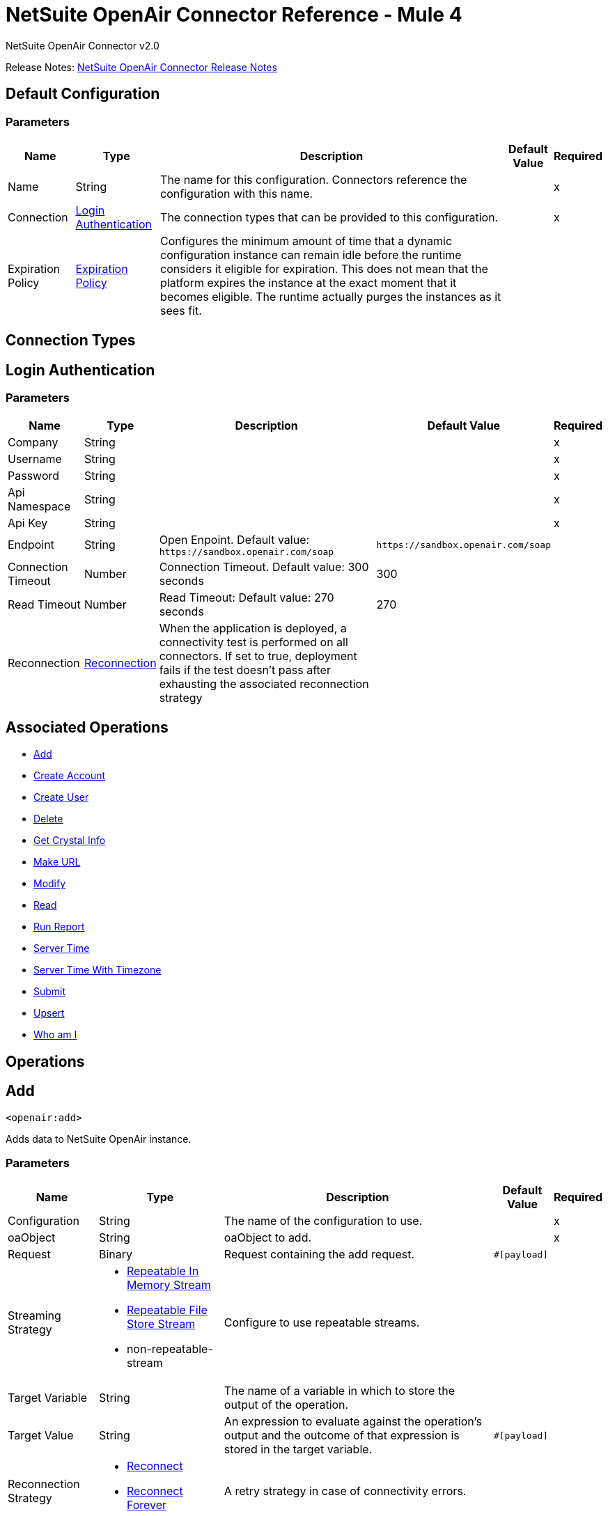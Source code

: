 = NetSuite OpenAir Connector Reference - Mule 4
:page-aliases: connectors::netsuite/netsuite-openair-connector-reference.adoc



NetSuite OpenAir Connector v2.0

Release Notes: xref:release-notes::connector/netsuite-openair-connector-release-notes-mule-4.adoc[NetSuite OpenAir Connector Release Notes]

[[config]]
== Default Configuration

=== Parameters

[%header%autowidth.spread]
|===
| Name | Type | Description | Default Value | Required
|Name | String | The name for this configuration. Connectors reference the configuration with this name. | |x
| Connection a| <<config_login-authentication, Login Authentication>>
 | The connection types that can be provided to this configuration. | |x
| Expiration Policy a| <<ExpirationPolicy>> |  Configures the minimum amount of time that a dynamic configuration instance can remain idle before the runtime considers it eligible for expiration. This does not mean that the platform expires the instance at the exact moment that it becomes eligible. The runtime actually purges the instances as it sees fit. |  |
|===

== Connection Types
[[config_login-authentication]]
== Login Authentication

=== Parameters

[%header%autowidth.spread]
|===
| Name | Type | Description | Default Value | Required
| Company a| String |  |  |x
| Username a| String |  |  |x
| Password a| String |  |  |x
| Api Namespace a| String |  |  |x
| Api Key a| String |  |  |x
| Endpoint a| String |  Open Enpoint. Default value: `+https://sandbox.openair.com/soap+` |  `+https://sandbox.openair.com/soap+` |
| Connection Timeout a| Number |  Connection Timeout. Default value: 300 seconds |  300 |
| Read Timeout a| Number |  Read Timeout: Default value: 270 seconds |  270 |
| Reconnection a| <<Reconnection>> |  When the application is deployed, a connectivity test is performed on all connectors. If set to true, deployment fails if the test doesn't pass after exhausting the associated reconnection strategy |  |
|===

== Associated Operations

* <<add>>
* <<createAccount>>
* <<createUser>>
* <<delete>>
* <<getCrystalInfo>>
* <<makeUrl>>
* <<modify>>
* <<read>>
* <<runReport>>
* <<serverTime>>
* <<serverTimeWithTimezone>>
* <<submit>>
* <<upsert>>
* <<whoAmI>>



== Operations

[[add]]
== Add

`<openair:add>`

Adds data to NetSuite OpenAir instance.

=== Parameters

[%header%autowidth.spread]
|===
| Name | Type | Description | Default Value | Required
| Configuration | String | The name of the configuration to use. | |x
| oaObject a| String |  oaObject to add. |  |x
| Request a| Binary |  Request containing the add request. |  `#[payload]` |
| Streaming Strategy a| * <<repeatable-in-memory-stream>>
* <<repeatable-file-store-stream>>
* non-repeatable-stream |  Configure to use repeatable streams. |  |
| Target Variable a| String |  The name of a variable in which to store the output of the operation. |  |
| Target Value a| String |  An expression to evaluate against the operation's output and the outcome of that expression is stored in the target variable. |  `#[payload]` |
| Reconnection Strategy a| * <<reconnect>>
* <<reconnect-forever>> |  A retry strategy in case of connectivity errors. |  |
|===

=== Output

[%autowidth.spread]
|===
| Type | Binary
|===

=== For Configurations

* <<config>>

=== Throws

* OPENAIR:CREATE_USER_ERROR
* OPENAIR:READ_ERROR
* OPENAIR:SUBMIT_ERROR
* OPENAIR:CONNECTIVITY
* OPENAIR:WSDL_PARSING_PROBLEM
* OPENAIR:UNKNOWN
* OPENAIR:CREATE_ACCOUNT_ERROR
* OPENAIR:ADD_MODIFY_ERROR
* OPENAIR:XML_PARSING
* OPENAIR:RETRY_EXHAUSTED
* OPENAIR:MAKE_URL_ERROR
* OPENAIR:OPERATION_FAILED
* OPENAIR:DELETE_ERROR
* OPENAIR:EXECUTION


[[createAccount]]
== Create Account

`<openair:create-account>`


Creates an account in the NetSuite OpenAir instance


=== Parameters

[%header%autowidth.spread]
|===
| Name | Type | Description | Default Value | Required
| Configuration | String | The name of the configuration to use. | |x
| Request a| Binary |  Request containing the create account request |  `#[payload]` |
| Streaming Strategy a| * <<repeatable-in-memory-stream>>
* <<repeatable-file-store-stream>>
* non-repeatable-stream |  Configure to use repeatable streams. |  |
| Target Variable a| String |  The name of a variable in which to store the output of the operation. |  |
| Target Value a| String |  An expression to evaluate against the operation's output and the outcome of that expression is stored in the target variable. |  `#[payload]` |
| Reconnection Strategy a| * <<reconnect>>
* <<reconnect-forever>> |  A retry strategy in case of connectivity errors. |  |
|===

=== Output

[%autowidth.spread]
|===
| Type | Binary
|===

=== For Configurations

* <<config>>

=== Throws

* OPENAIR:ADD_MODIFY_ERROR
* OPENAIR:CONNECTIVITY
* OPENAIR:CREATE_ACCOUNT_ERROR
* OPENAIR:CREATE_USER_ERROR
* OPENAIR:DELETE_ERROR
* OPENAIR:EXECUTION
* OPENAIR:MAKE_URL_ERROR
* OPENAIR:OPERATION_FAILED
* OPENAIR:READ_ERROR
* OPENAIR:RETRY_EXHAUSTED
* OPENAIR:SUBMIT_ERROR
* OPENAIR:UNKNOWN
* OPENAIR:WSDL_PARSING_PROBLEM
* OPENAIR:XML_PARSING


[[createUser]]
== Create User

`<openair:create-user>`

Creates a user in the NetSuite OpenAir instance.

=== Parameters

[%header%autowidth.spread]
|===
| Name | Type | Description | Default Value | Required
| Configuration | String | The name of the configuration to use. | |x
| Request a| Binary |  Request containing the create user request |  `#[payload]` |
| Streaming Strategy a| * <<repeatable-in-memory-stream>>
* <<repeatable-file-store-stream>>
* non-repeatable-stream |  Configure to use repeatable streams. |  |
| Target Variable a| String |  The name of a variable in which to store the output of the operation. |  |
| Target Value a| String |  An expression to evaluate against the operation's output and the outcome of that expression is stored in the target variable. |  `#[payload]` |
| Reconnection Strategy a| * <<reconnect>>
* <<reconnect-forever>> |  A retry strategy in case of connectivity errors. |  |
|===

=== Output

[%autowidth.spread]
|===
| Type | Binary
|===

=== For Configurations

* <<config>>

=== Throws

* OPENAIR:ADD_MODIFY_ERROR
* OPENAIR:CONNECTIVITY
* OPENAIR:CREATE_ACCOUNT_ERROR
* OPENAIR:CREATE_USER_ERROR
* OPENAIR:DELETE_ERROR
* OPENAIR:EXECUTION
* OPENAIR:MAKE_URL_ERROR
* OPENAIR:OPERATION_FAILED
* OPENAIR:READ_ERROR
* OPENAIR:RETRY_EXHAUSTED
* OPENAIR:SUBMIT_ERROR
* OPENAIR:UNKNOWN
* OPENAIR:WSDL_PARSING_PROBLEM
* OPENAIR:XML_PARSING


[[delete]]
== Delete

`<openair:delete>`

Deletes an oaObject from the NetSuite OpenAir instance.

=== Parameters

[%header%autowidth.spread]
|===
| Name | Type | Description | Default Value | Required
| Configuration | String | The name of the configuration to use. | |x
| oaObject a| String |  oaObject to Delete |  |x
| Request a| Binary |  Request containing the delete request |  `#[payload]` |
| Streaming Strategy a| * <<repeatable-in-memory-stream>>
* <<repeatable-file-store-stream>>
* non-repeatable-stream |  Configure to use repeatable streams. |  |
| Target Variable a| String |  The name of a variable in which to store the output of the operation. |  |
| Target Value a| String |  An expression to evaluate against the operation's output and the outcome of that expression is stored in the target variable. |  `#[payload]` |
| Reconnection Strategy a| * <<reconnect>>
* <<reconnect-forever>> |  A retry strategy in case of connectivity errors. |  |
|===

=== Output

[%autowidth.spread]
|===
| Type | Binary
|===

=== For Configurations

* <<config>>

=== Throws

* OPENAIR:ADD_MODIFY_ERROR
* OPENAIR:CONNECTIVITY
* OPENAIR:CREATE_ACCOUNT_ERROR
* OPENAIR:CREATE_USER_ERROR
* OPENAIR:DELETE_ERROR
* OPENAIR:EXECUTION
* OPENAIR:MAKE_URL_ERROR
* OPENAIR:OPERATION_FAILED
* OPENAIR:READ_ERROR
* OPENAIR:RETRY_EXHAUSTED
* OPENAIR:SUBMIT_ERROR
* OPENAIR:UNKNOWN
* OPENAIR:WSDL_PARSING_PROBLEM
* OPENAIR:XML_PARSING


[[getCrystalInfo]]
== Get Crystal Info

`<openair:get-crystal-info>`

Get Crystal Information from NetSuite OpenAir instance.

=== Parameters

[%header%autowidth.spread]
|===
| Name | Type | Description | Default Value | Required
| Configuration | String | The name of the configuration to use. | |x
| Streaming Strategy a| * <<repeatable-in-memory-stream>>
* <<repeatable-file-store-stream>>
* non-repeatable-stream |  Configure to use repeatable streams. |  |
| Target Variable a| String |  The name of a variable in which to store the output of the operation. |  |
| Target Value a| String |  An expression to evaluate against the operation's output and the outcome of that expression is stored in the target variable. |  `#[payload]` |
| Reconnection Strategy a| * <<reconnect>>
* <<reconnect-forever>> |  A retry strategy in case of connectivity errors. |  |
|===

=== Output

[%autowidth.spread]
|===
| Type | Binary
|===

=== For Configurations

* <<config>>

=== Throws

* OPENAIR:ADD_MODIFY_ERROR
* OPENAIR:CONNECTIVITY
* OPENAIR:CREATE_ACCOUNT_ERROR
* OPENAIR:CREATE_USER_ERROR
* OPENAIR:DELETE_ERROR
* OPENAIR:EXECUTION
* OPENAIR:MAKE_URL_ERROR
* OPENAIR:OPERATION_FAILED
* OPENAIR:READ_ERROR
* OPENAIR:RETRY_EXHAUSTED
* OPENAIR:SUBMIT_ERROR
* OPENAIR:UNKNOWN
* OPENAIR:WSDL_PARSING_PROBLEM
* OPENAIR:XML_PARSING


[[makeUrl]]
== Make URL

`<openair:make-url>`


The makeURL creates a valid URL to a specified OpenAir page. It requires a valid user login to succeed.


=== Parameters

[%header%autowidth.spread]
|===
| Name | Type | Description | Default Value | Required
| Configuration | String | The name of the configuration to use. | |x
| Request a| Binary |  Request containing the makeURL request |  `#[payload]` |
| Streaming Strategy a| * <<repeatable-in-memory-stream>>
* <<repeatable-file-store-stream>>
* non-repeatable-stream |  Configure to use repeatable streams. |  |
| Target Variable a| String |  The name of a variable in which to store the output of the operation. |  |
| Target Value a| String |  An expression to evaluate against the operation's output and the outcome of that expression is stored in the target variable. |  `#[payload]` |
| Reconnection Strategy a| * <<reconnect>>
* <<reconnect-forever>> |  A retry strategy in case of connectivity errors. |  |
|===

=== Output

[%autowidth.spread]
|===
| Type | Binary
|===

=== For Configurations

* <<config>>

=== Throws

* OPENAIR:ADD_MODIFY_ERROR
* OPENAIR:CONNECTIVITY
* OPENAIR:CREATE_ACCOUNT_ERROR
* OPENAIR:CREATE_USER_ERROR
* OPENAIR:DELETE_ERROR
* OPENAIR:EXECUTION
* OPENAIR:MAKE_URL_ERROR
* OPENAIR:OPERATION_FAILED
* OPENAIR:READ_ERROR
* OPENAIR:RETRY_EXHAUSTED
* OPENAIR:SUBMIT_ERROR
* OPENAIR:UNKNOWN
* OPENAIR:WSDL_PARSING_PROBLEM
* OPENAIR:XML_PARSING


[[modify]]
== Modify

`<openair:modify>`

Modifies an OpenAir object.

=== Parameters

[%header%autowidth.spread]
|===
| Name | Type | Description | Default Value | Required
| Configuration | String | The name of the configuration to use. | |x
| oaObject a| String |  OpenAir Object to modify. |  |x
| Request a| Binary |  Request containing the modify request. |  `#[payload]` |
| Streaming Strategy a| * <<repeatable-in-memory-stream>>
* <<repeatable-file-store-stream>>
* non-repeatable-stream |  Configure to use repeatable streams. |  |
| Target Variable a| String |  The name of a variable in which to store the output of the operation. |  |
| Target Value a| String |  An expression to evaluate against the operation's output and the outcome of that expression is stored in the target variable. |  `#[payload]` |
| Reconnection Strategy a| * <<reconnect>>
* <<reconnect-forever>> |  A retry strategy in case of connectivity errors. |  |
|===

=== Output

[%autowidth.spread]
|===
| Type | Binary
|===

=== For Configurations

* <<config>>

=== Throws

* OPENAIR:ADD_MODIFY_ERROR
* OPENAIR:CONNECTIVITY
* OPENAIR:CREATE_ACCOUNT_ERROR
* OPENAIR:CREATE_USER_ERROR
* OPENAIR:DELETE_ERROR
* OPENAIR:EXECUTION
* OPENAIR:MAKE_URL_ERROR
* OPENAIR:OPERATION_FAILED
* OPENAIR:READ_ERROR
* OPENAIR:RETRY_EXHAUSTED
* OPENAIR:SUBMIT_ERROR
* OPENAIR:UNKNOWN
* OPENAIR:WSDL_PARSING_PROBLEM
* OPENAIR:XML_PARSING


[[read]]
== Read

`<openair:read>`

Reads data from a NetSuite OpenAir instance.

=== Parameters

[%header%autowidth.spread]
|===
| Name | Type | Description | Default Value | Required
| Configuration | String | The name of the configuration to use. | |x
| oaObject a| String |  oaObject to read. |  |x
| Request a| Binary |  Request containing the read request. |  `#[payload]` |
| Streaming Strategy a| * <<repeatable-in-memory-stream>>
* <<repeatable-file-store-stream>>
* non-repeatable-stream |  Configure to use repeatable streams. |  |
| Target Variable a| String |  The name of a variable in which to store the output of the operation. |  |
| Target Value a| String |  An expression to evaluate against the operation's output and the outcome of that expression is stored in the target variable. |  `#[payload]` |
| Reconnection Strategy a| * <<reconnect>>
* <<reconnect-forever>> |  A retry strategy in case of connectivity errors. |  |
|===

=== Output

[%autowidth.spread]
|===
| Type | Binary
|===

=== For Configurations

* <<config>>

=== Throws

* OPENAIR:ADD_MODIFY_ERROR
* OPENAIR:CONNECTIVITY
* OPENAIR:CREATE_ACCOUNT_ERROR
* OPENAIR:CREATE_USER_ERROR
* OPENAIR:DELETE_ERROR
* OPENAIR:EXECUTION
* OPENAIR:MAKE_URL_ERROR
* OPENAIR:OPERATION_FAILED
* OPENAIR:READ_ERROR
* OPENAIR:RETRY_EXHAUSTED
* OPENAIR:SUBMIT_ERROR
* OPENAIR:UNKNOWN
* OPENAIR:WSDL_PARSING_PROBLEM
* OPENAIR:XML_PARSING


[[runReport]]
== Run Report

`<openair:run-report>`


Runs a defined Report.


=== Parameters

[%header%autowidth.spread]
|===
| Name | Type | Description | Default Value | Required
| Configuration | String | The name of the configuration to use. | |x
| Request a| Binary |  Request containing the RunReport request. |  `#[payload]` |
| Streaming Strategy a| * <<repeatable-in-memory-stream>>
* <<repeatable-file-store-stream>>
* non-repeatable-stream |  Configure to use repeatable streams. |  |
| Target Variable a| String |  The name of a variable in which to store the output of the operation. |  |
| Target Value a| String |  An expression to evaluate against the operation's output and the outcome of that expression is stored in the target variable. |  `#[payload]` |
| Reconnection Strategy a| * <<reconnect>>
* <<reconnect-forever>> |  A retry strategy in case of connectivity errors. |  |
|===

=== Output

[%autowidth.spread]
|===
| Type | Binary
|===

=== For Configurations

* <<config>>

=== Throws

* OPENAIR:CREATE_USER_ERROR
* OPENAIR:READ_ERROR
* OPENAIR:SUBMIT_ERROR
* OPENAIR:CONNECTIVITY
* OPENAIR:WSDL_PARSING_PROBLEM
* OPENAIR:UNKNOWN
* OPENAIR:CREATE_ACCOUNT_ERROR
* OPENAIR:ADD_MODIFY_ERROR
* OPENAIR:XML_PARSING
* OPENAIR:RETRY_EXHAUSTED
* OPENAIR:MAKE_URL_ERROR
* OPENAIR:OPERATION_FAILED
* OPENAIR:DELETE_ERROR
* OPENAIR:EXECUTION


[[serverTime]]
== Server Time

`<openair:server-time>`


Returns the current server time.


=== Parameters

[%header%autowidth.spread]
|===
| Name | Type | Description | Default Value | Required
| Configuration | String | The name of the configuration to use. | |x
| Streaming Strategy a| * <<repeatable-in-memory-stream>>
* <<repeatable-file-store-stream>>
* non-repeatable-stream |  Configure to use repeatable streams. |  |
| Target Variable a| String |  The name of a variable in which to store the output of the operation. |  |
| Target Value a| String |  An expression to evaluate against the operation's output and the outcome of that expression is stored in the target variable. |  `#[payload]` |
| Reconnection Strategy a| * <<reconnect>>
* <<reconnect-forever>> |  A retry strategy in case of connectivity errors. |  |
|===

=== Output

[%autowidth.spread]
|===
| Type | Binary
|===

=== For Configurations

* <<config>>

=== Throws

* OPENAIR:CREATE_USER_ERROR
* OPENAIR:READ_ERROR
* OPENAIR:SUBMIT_ERROR
* OPENAIR:CONNECTIVITY
* OPENAIR:WSDL_PARSING_PROBLEM
* OPENAIR:UNKNOWN
* OPENAIR:CREATE_ACCOUNT_ERROR
* OPENAIR:ADD_MODIFY_ERROR
* OPENAIR:XML_PARSING
* OPENAIR:RETRY_EXHAUSTED
* OPENAIR:MAKE_URL_ERROR
* OPENAIR:OPERATION_FAILED
* OPENAIR:DELETE_ERROR
* OPENAIR:EXECUTION


[[serverTimeWithTimezone]]
== Server Time With Timezone

`<openair:server-time-with-timezone>`


Returns the current server time.


=== Parameters

[%header%autowidth.spread]
|===
| Name | Type | Description | Default Value | Required
| Configuration | String | The name of the configuration to use. | |x
| Request a| Binary |  Request containing the server time request. |  `#[payload]` |
| Streaming Strategy a| * <<repeatable-in-memory-stream>>
* <<repeatable-file-store-stream>>
* non-repeatable-stream |  Configure to use repeatable streams. |  |
| Target Variable a| String |  The name of a variable in which to store the output of the operation. |  |
| Target Value a| String |  An expression to evaluate against the operation's output and the outcome of that expression is stored in the target variable. |  `#[payload]` |
| Reconnection Strategy a| * <<reconnect>>
* <<reconnect-forever>> |  A retry strategy in case of connectivity errors. |  |
|===

=== Output

[%autowidth.spread]
|===
| Type | Binary
|===

=== For Configurations

* <<config>>

=== Throws

* OPENAIR:ADD_MODIFY_ERROR
* OPENAIR:CONNECTIVITY
* OPENAIR:CREATE_ACCOUNT_ERROR
* OPENAIR:CREATE_USER_ERROR
* OPENAIR:DELETE_ERROR
* OPENAIR:EXECUTION
* OPENAIR:MAKE_URL_ERROR
* OPENAIR:OPERATION_FAILED
* OPENAIR:READ_ERROR
* OPENAIR:RETRY_EXHAUSTED
* OPENAIR:SUBMIT_ERROR
* OPENAIR:UNKNOWN
* OPENAIR:WSDL_PARSING_PROBLEM
* OPENAIR:XML_PARSING


[[submit]]
== Submit

`<openair:submit>`


Submits an OpenAir object for approval.


=== Parameters

[%header%autowidth.spread]
|===
| Name | Type | Description | Default Value | Required
| Configuration | String | The name of the configuration to use. | |x
| oaObject a| String |  oaObject for submission |  |x
| Request a| Binary |  Request containing the Submit request. |  `#[payload]` |
| Streaming Strategy a| * <<repeatable-in-memory-stream>>
* <<repeatable-file-store-stream>>
* non-repeatable-stream |  Configure to use repeatable streams. |  |
| Target Variable a| String |  The name of a variable in which to store the output of the operation. |  |
| Target Value a| String |  An expression to evaluate against the operation's output and the outcome of that expression is stored in the target variable. |  `#[payload]` |
| Reconnection Strategy a| * <<reconnect>>
* <<reconnect-forever>> |  A retry strategy in case of connectivity errors. |  |
|===

=== Output

[%autowidth.spread]
|===
| Type | Binary
|===

=== For Configurations

* <<config>>

=== Throws

* OPENAIR:ADD_MODIFY_ERROR
* OPENAIR:CONNECTIVITY
* OPENAIR:CREATE_ACCOUNT_ERROR
* OPENAIR:CREATE_USER_ERROR
* OPENAIR:DELETE_ERROR
* OPENAIR:EXECUTION
* OPENAIR:MAKE_URL_ERROR
* OPENAIR:OPERATION_FAILED
* OPENAIR:READ_ERROR
* OPENAIR:RETRY_EXHAUSTED
* OPENAIR:SUBMIT_ERROR
* OPENAIR:UNKNOWN
* OPENAIR:WSDL_PARSING_PROBLEM
* OPENAIR:XML_PARSING


[[upsert]]
== Upsert

`<openair:upsert>`


Upserts the oaObject to the NetSuite OpenAir instance. The upsert operation adds or modifies an OpenAir object based on the lookup attributes.


=== Parameters

[%header%autowidth.spread]
|===
| Name | Type | Description | Default Value | Required
| Configuration | String | The name of the configuration to use. | |x
| oaObject a| String |  oaObject to upsert. |  |x
| Request a| Binary |  Request containing the upsert request. |  `#[payload]` |
| Streaming Strategy a| * <<repeatable-in-memory-stream>>
* <<repeatable-file-store-stream>>
* non-repeatable-stream |  Configure to use repeatable streams. |  |
| Target Variable a| String |  The name of a variable in which to store the output of the operation. |  |
| Target Value a| String |  An expression to evaluate against the operation's output and the outcome of that expression is stored in the target variable. |  `#[payload]` |
| Reconnection Strategy a| * <<reconnect>>
* <<reconnect-forever>> |  A retry strategy in case of connectivity errors. |  |
|===

=== Output

[%autowidth.spread]
|===
| Type | Binary
|===

=== For Configurations

* <<config>>

=== Throws

* OPENAIR:ADD_MODIFY_ERROR
* OPENAIR:CONNECTIVITY
* OPENAIR:CREATE_ACCOUNT_ERROR
* OPENAIR:CREATE_USER_ERROR
* OPENAIR:DELETE_ERROR
* OPENAIR:EXECUTION
* OPENAIR:MAKE_URL_ERROR
* OPENAIR:OPERATION_FAILED
* OPENAIR:READ_ERROR
* OPENAIR:RETRY_EXHAUSTED
* OPENAIR:SUBMIT_ERROR
* OPENAIR:UNKNOWN
* OPENAIR:WSDL_PARSING_PROBLEM
* OPENAIR:XML_PARSING


[[whoAmI]]
== Who am I

`<openair:who-am-i>`


Gets information about the current user.


=== Parameters

[%header%autowidth.spread]
|===
| Name | Type | Description | Default Value | Required
| Configuration | String | The name of the configuration to use. | |x
| Streaming Strategy a| * <<repeatable-in-memory-stream>>
* <<repeatable-file-store-stream>>
* non-repeatable-stream |  Configure to use repeatable streams. |  |
| Target Variable a| String |  The name of a variable in which to store the output of the operation. |  |
| Target Value a| String |  An expression to evaluate against the operation's output and the outcome of that expression is stored in the target variable. |  `#[payload]` |
| Reconnection Strategy a| * <<reconnect>>
* <<reconnect-forever>> |  A retry strategy in case of connectivity errors. |  |
|===

=== Output

[%autowidth.spread]
|===
| Type | Binary
|===

=== For Configurations

* <<config>>

=== Throws

* OPENAIR:ADD_MODIFY_ERROR
* OPENAIR:CONNECTIVITY
* OPENAIR:CREATE_ACCOUNT_ERROR
* OPENAIR:CREATE_USER_ERROR
* OPENAIR:DELETE_ERROR
* OPENAIR:EXECUTION
* OPENAIR:MAKE_URL_ERROR
* OPENAIR:OPERATION_FAILED
* OPENAIR:READ_ERROR
* OPENAIR:RETRY_EXHAUSTED
* OPENAIR:SUBMIT_ERROR
* OPENAIR:UNKNOWN
* OPENAIR:WSDL_PARSING_PROBLEM
* OPENAIR:XML_PARSING



== Types
[[Reconnection]]
== Reconnection

[%header%autowidth.spread]
|===
| Field | Type | Description | Default Value | Required
| Fails Deployment a| Boolean | When the application is deployed, a connectivity test is performed on all connectors. If set to true, deployment fails if the test doesn't pass after exhausting the associated reconnection strategy. |  |
| Reconnection Strategy a| * <<reconnect>>
* <<reconnect-forever>> | The reconnection strategy to use |  |
|===

[[reconnect]]
=== Reconnect

[%header,cols="20s,25a,30a,15a,10a"]
|===
| Field | Type | Description | Default Value | Required
| Frequency a| Number | How often to reconnect (in milliseconds). | |
| Count a| Number | The number of reconnection attempts to make. | |
| blocking |Boolean |If false, the reconnection strategy runs in a separate, non-blocking thread. |true |
|===

[[reconnect-forever]]
=== Reconnect Forever

[%header,cols="20s,25a,30a,15a,10a"]
|===
| Field | Type | Description | Default Value | Required
| Frequency a| Number | How often in milliseconds to reconnect. | |
| blocking |Boolean |If false, the reconnection strategy runs in a separate, non-blocking thread. |true |
|===

[[ExpirationPolicy]]
== Expiration Policy

[%header%autowidth.spread]
|===
| Field | Type | Description | Default Value | Required
| Max Idle Time a| Number | A scalar time value for the maximum amount of time a dynamic configuration instance should be allowed to be idle before it's considered eligible for expiration. |  |
| Time Unit a| Enumeration, one of:

** NANOSECONDS
** MICROSECONDS
** MILLISECONDS
** SECONDS
** MINUTES
** HOURS
** DAYS | A time unit that qualifies the maxIdleTime attribute. |  |
|===

[[repeatable-in-memory-stream]]
== Repeatable In Memory Stream

[%header%autowidth.spread]
|===
| Field | Type | Description | Default Value | Required
| Initial Buffer Size a| Number | The amount of memory to allocate to consume the stream and provide random access to it. If the stream contains more data than can be fit into this buffer, then the buffer expands according to the bufferSizeIncrement attribute, with an upper limit of maxInMemorySize. |  |
| Buffer Size Increment a| Number | How much the buffer size expands if it exceeds its initial size. Setting a value of zero or lower means that the buffer should not expand, meaning that a STREAM_MAXIMUM_SIZE_EXCEEDED error is raised when the buffer gets full. |  |
| Max Buffer Size a| Number | This is the maximum amount of memory to use. If more than that is used then a STREAM_MAXIMUM_SIZE_EXCEEDED error is raised. A value lower or equal to zero means no limit. |  |
| Buffer Unit a| Enumeration, one of:

** BYTE
** KB
** MB
** GB | The unit in which all these attributes are expressed |  |
|===

[[repeatable-file-store-stream]]
== Repeatable File Store Stream

[%header%autowidth.spread]
|===
| Field | Type | Description | Default Value | Required
| Max In Memory Size a| Number | Defines the maximum memory that the stream should use to keep data in memory. If more than that is consumed then it will start to buffer the content on disk. |  |
| Buffer Unit a| Enumeration, one of:

** BYTE
** KB
** MB
** GB | The unit in which maxInMemorySize is expressed |  |
|===

== See Also

https://help.mulesoft.com[MuleSoft Help Center]
